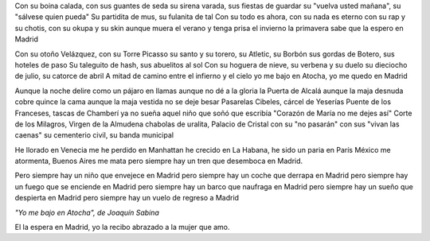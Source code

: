 .. title: Bienvenida, Primavera
.. date: 2006-09-20 18:45:44
.. tags: música, letra, primavera, Sabina

Con su boina calada, con sus guantes de seda
su sirena varada, sus fiestas de guardar
su "vuelva usted mañana", su "sálvese quien pueda"
Su partidita de mus, su fulanita de tal
Con su todo es ahora, con su nada es eterno
con su rap y su chotis, con su okupa y su skin
aunque muera el verano y tenga prisa el invierno
la primavera sabe que la espero en Madrid

Con su otoño Velázquez, con su Torre Picasso
su santo y su torero, su Atletic, su Borbón
sus gordas de Botero, sus hoteles de paso
Su taleguito de hash, sus abuelitos al sol
Con su hoguera de nieve, su verbena y su duelo
su dieciocho de julio, su catorce de abril
A mitad de camino entre el infierno y el cielo
yo me bajo en Atocha, yo me quedo en Madrid

Aunque la noche delire como un pájaro en llamas
aunque no dé a la gloria la Puerta de Alcalá
aunque la maja desnuda cobre quince la cama
aunque la maja vestida no se deje besar
Pasarelas Cibeles, cárcel de Yeserías
Puente de los Franceses, tascas de Chamberí
ya no sueña aquel niño que soñó que escribía
"Corazón de María no me dejes así"
Corte de los Milagros, Virgen de la Almudena
chabolas de uralita, Palacio de Cristal
con su "no pasarán" con sus "vivan las caenas"
su cementerio civil, su banda municipal

He llorado en Venecia
me he perdido en Manhattan
he crecido en La Habana, he sido un paria en París
México me atormenta, Buenos Aires me mata
pero siempre hay un tren que desemboca en Madrid.

Pero siempre hay un niño que envejece en Madrid
pero siempre hay un coche que derrapa en Madrid
pero siempre hay un fuego que se enciende en Madrid
pero siempre hay un barco que naufraga en Madrid
pero siempre hay un sueño que despierta en Madrid
pero siempre hay un vuelo de regreso a Madrid

*"Yo me bajo en Atocha", de Joaquín Sabina*

El la espera en Madrid, yo la recibo abrazado a la mujer que amo.
